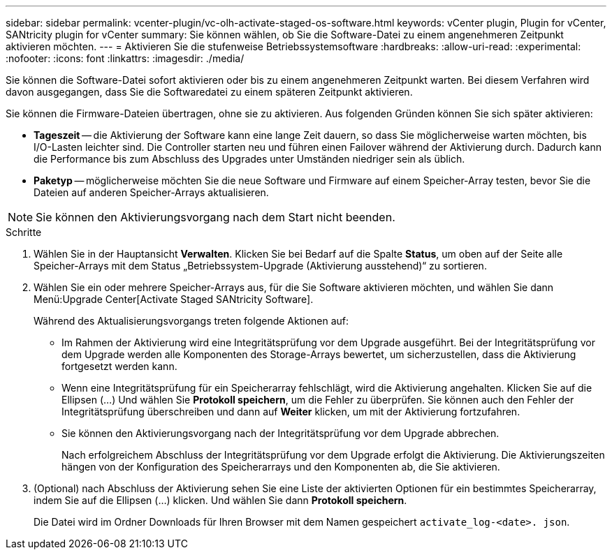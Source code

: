 ---
sidebar: sidebar 
permalink: vcenter-plugin/vc-olh-activate-staged-os-software.html 
keywords: vCenter plugin, Plugin for vCenter, SANtricity plugin for vCenter 
summary: Sie können wählen, ob Sie die Software-Datei zu einem angenehmeren Zeitpunkt aktivieren möchten. 
---
= Aktivieren Sie die stufenweise Betriebssystemsoftware
:hardbreaks:
:allow-uri-read: 
:experimental: 
:nofooter: 
:icons: font
:linkattrs: 
:imagesdir: ./media/


[role="lead"]
Sie können die Software-Datei sofort aktivieren oder bis zu einem angenehmeren Zeitpunkt warten. Bei diesem Verfahren wird davon ausgegangen, dass Sie die Softwaredatei zu einem späteren Zeitpunkt aktivieren.

Sie können die Firmware-Dateien übertragen, ohne sie zu aktivieren. Aus folgenden Gründen können Sie sich später aktivieren:

* *Tageszeit* -- die Aktivierung der Software kann eine lange Zeit dauern, so dass Sie möglicherweise warten möchten, bis I/O-Lasten leichter sind. Die Controller starten neu und führen einen Failover während der Aktivierung durch. Dadurch kann die Performance bis zum Abschluss des Upgrades unter Umständen niedriger sein als üblich.
* *Paketyp* -- möglicherweise möchten Sie die neue Software und Firmware auf einem Speicher-Array testen, bevor Sie die Dateien auf anderen Speicher-Arrays aktualisieren.



NOTE: Sie können den Aktivierungsvorgang nach dem Start nicht beenden.

.Schritte
. Wählen Sie in der Hauptansicht *Verwalten*. Klicken Sie bei Bedarf auf die Spalte *Status*, um oben auf der Seite alle Speicher-Arrays mit dem Status „Betriebssystem-Upgrade (Aktivierung ausstehend)“ zu sortieren.
. Wählen Sie ein oder mehrere Speicher-Arrays aus, für die Sie Software aktivieren möchten, und wählen Sie dann Menü:Upgrade Center[Activate Staged SANtricity Software].
+
Während des Aktualisierungsvorgangs treten folgende Aktionen auf:

+
** Im Rahmen der Aktivierung wird eine Integritätsprüfung vor dem Upgrade ausgeführt. Bei der Integritätsprüfung vor dem Upgrade werden alle Komponenten des Storage-Arrays bewertet, um sicherzustellen, dass die Aktivierung fortgesetzt werden kann.
** Wenn eine Integritätsprüfung für ein Speicherarray fehlschlägt, wird die Aktivierung angehalten. Klicken Sie auf die Ellipsen (…) Und wählen Sie *Protokoll speichern*, um die Fehler zu überprüfen. Sie können auch den Fehler der Integritätsprüfung überschreiben und dann auf *Weiter* klicken, um mit der Aktivierung fortzufahren.
** Sie können den Aktivierungsvorgang nach der Integritätsprüfung vor dem Upgrade abbrechen.
+
Nach erfolgreichem Abschluss der Integritätsprüfung vor dem Upgrade erfolgt die Aktivierung. Die Aktivierungszeiten hängen von der Konfiguration des Speicherarrays und den Komponenten ab, die Sie aktivieren.



. (Optional) nach Abschluss der Aktivierung sehen Sie eine Liste der aktivierten Optionen für ein bestimmtes Speicherarray, indem Sie auf die Ellipsen (…) klicken. Und wählen Sie dann *Protokoll speichern*.
+
Die Datei wird im Ordner Downloads für Ihren Browser mit dem Namen gespeichert `activate_log-<date>. json`.


